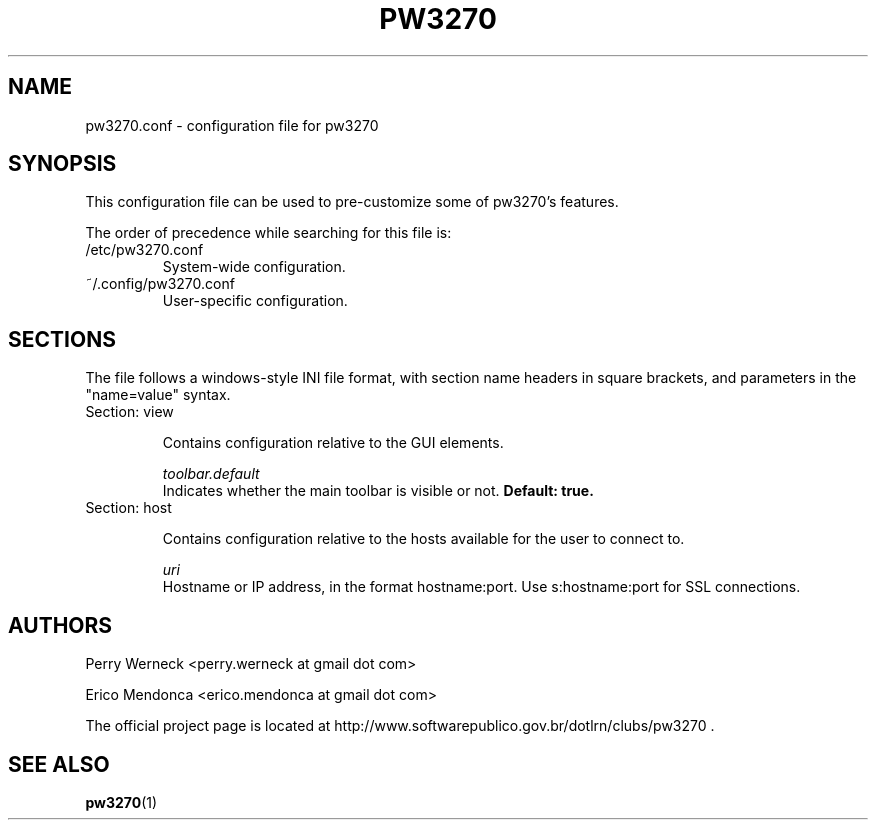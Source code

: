 .\" Process this file with
.\" groff -man -Tascii foo.1
.\"
.TH PW3270 1 "JUNE 2012" pw3270 "User Manual"
.SH NAME
pw3270.conf \- configuration file for pw3270
.SH SYNOPSIS
This configuration file can be used to pre-customize some of pw3270's features.

The order of precedence while searching for this file is:
.IP "/etc/pw3270.conf"
System-wide configuration.

.IP "~/.config/pw3270.conf"
User-specific configuration.

.SH SECTIONS

The file follows a windows-style INI file format, with section name headers in square brackets, and parameters in the "name=value" syntax.

.IP "Section: view"

Contains configuration relative to the GUI elements.

.I toolbar.default
.RS 
Indicates whether the main toolbar is visible or not. 
.B Default: true.

.RE
.IP "Section: host"

Contains configuration relative to the hosts available for the user to connect to.

.I uri
.RS
Hostname or IP address, in the format hostname:port. Use s:hostname:port for SSL connections.
 
.RE

.SH AUTHORS
Perry Werneck <perry.werneck at gmail dot com>

Erico Mendonca <erico.mendonca at gmail dot com>

The official project page is located at http://www.softwarepublico.gov.br/dotlrn/clubs/pw3270 . 

.SH "SEE ALSO"
.BR pw3270 (1)

